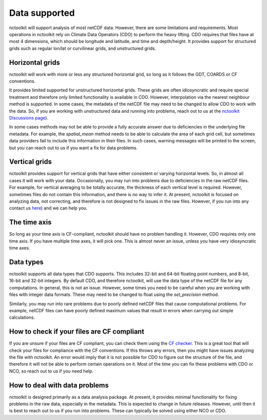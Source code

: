 
####################
Data supported
####################

nctoolkit will support analysis of most netCDF data. However, there are some limitations and requirements.
Most operations in nctoolkit rely on Climate Data Operators (CDO) to perform the heavy lifting.
CDO requires that files have at most 4 dimensions, which should be longitude and latitude, and time and depth/height. 
It provides support for structured grids such as regular lon/lat or curvilinear grids, and unstructured grids.

Horizontal grids
------------------

nctoolkit will work with more or less any structured horizontal grid, so long as it follows the GDT, COARDS or CF conventions. 


It provides limited supported for unstructured horizontal grids. These grids are often idiosyncratic and require special treatment and therefore only limited functionality is available in CDO.
However, interpolation via the nearest neighbour method is supported. In some cases, the metadata of the netCDF file may need to be changed to allow CDO to work with the data. 
So, if you are working with unstructured data and running into problems, reach out to us at the `nctoolkit Discussions page <https://github.com/pmlmodelling/nctoolkit/discussions>`__).

In some cases methods may not be able to provide a fully accurate answer due to deficiencies in the underlying file metadata. 
For example, the `spatial_mean` method needs to be able to calculate the area of each grid cell, but sometimes data providers fail to include this information in their files. 
In such cases, warning messages will be printed to the screen, but you can reach out to us if you want a fix for data problems.

Vertical grids
------------------

nctoolkit provides support for vertical grids that have either consistent or varying horizontal levels. So, in almost all cases it will work with your data.
Occasionally, you may run into problems due to deficiencies in the raw netCDF files. 
For example, for vertical averaging to be totally accurate, the thickness of each vertical level is required.
However, sometimes files do not contain this information, and there is no way to infer it. 
At present, nctoolkit is focused on analyzing data, not correcting, and therefore is not designed to fix issues in the raw files. 
However, if you run into any contact us `here <https://github.com/pmlmodelling/nctoolkit/discussions>`__) and we can help you.

The time axis
------------------

So long as your time axis is CF-compliant, nctoolkit should have no problem handling it. However, CDO requires only one time axis. 
If you have multiple time axes, it will pick one. This is almost never an issue, unless you have very idiosyncratic time axes.

Data types
------------------

nctoolkit supports all data types that CDO supports. This includes 32-bit and 64-bit floating point numbers, and 8-bit, 16-bit and 32-bit integers.
By default CDO, and therefore nctoolkit, will use the data type of the netCDF file for any computations. In general, this is not an issue.
However, some times you need to be careful when you are working with files with integer data formats. These may need to be changed to float using the `set_precision` method.

Similarly, you may run into rare problems due to poorly defined netCDF files that cause computational problems. 
For example, netCDF files can have poorly defined maximum values that result in errors when carrying out simple calculations. 



How to check if your files are CF compliant
---------------------------------------

If you are unsure if your files are CF compliant, you can check them using the `CF checker <http://cfconventions.org/compliance-checker.html>`__.
This is a great tool that will check your files for compliance with the CF conventions. If this throws any errors, then you might have issues analyzing the file with nctoolkit.
An error would imply that it is not possible for CDO to figure out the structure of the file, and therefore it will not be able to perform certain operations on it.
Most of the time you can fix these problems with CDO or NCO, so reach out to us if you need help.

How to deal with data problems
---------------------------------------

nctoolkit is designed primarily as a data analysis package. At present, it provides minimal functionality for fixing problems in the raw data, especially in the metadata.
This is expected to change in future releases. However, until then it is best to reach out to us if you run into problems. These can typically be solved using either NCO or CDO.
